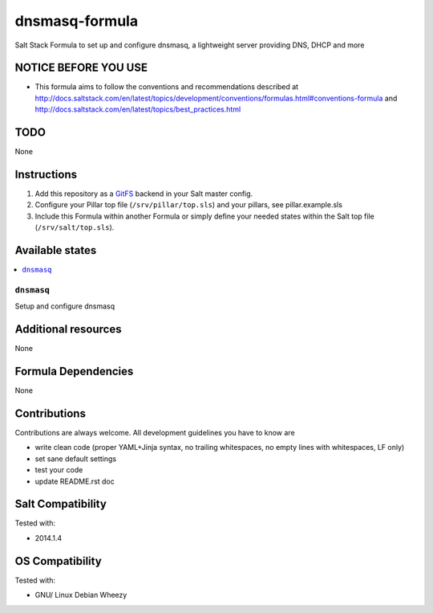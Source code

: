 ===============
dnsmasq-formula
===============

Salt Stack Formula to set up and configure dnsmasq, a lightweight server providing DNS, DHCP and more

NOTICE BEFORE YOU USE
=====================

* This formula aims to follow the conventions and recommendations described at http://docs.saltstack.com/en/latest/topics/development/conventions/formulas.html#conventions-formula and http://docs.saltstack.com/en/latest/topics/best_practices.html

TODO
====

None

Instructions
============

1. Add this repository as a `GitFS <http://docs.saltstack.com/topics/tutorials/gitfs.html>`_ backend in your Salt master config.

2. Configure your Pillar top file (``/srv/pillar/top.sls``) and your pillars, see pillar.example.sls

3. Include this Formula within another Formula or simply define your needed states within the Salt top file (``/srv/salt/top.sls``).

Available states
================

.. contents::
    :local:

``dnsmasq``
-----------
Setup and configure dnsmasq

Additional resources
====================

None

Formula Dependencies
====================

None

Contributions
=============

Contributions are always welcome. All development guidelines you have to know are

* write clean code (proper YAML+Jinja syntax, no trailing whitespaces, no empty lines with whitespaces, LF only)
* set sane default settings
* test your code
* update README.rst doc

Salt Compatibility
==================

Tested with:

* 2014.1.4

OS Compatibility
================

Tested with:

* GNU/ Linux Debian Wheezy
